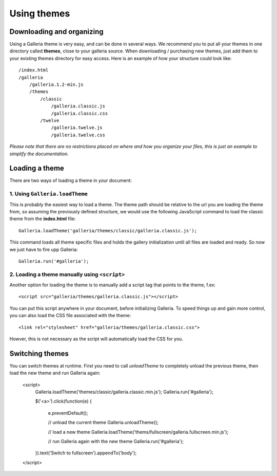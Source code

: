 .. highlight:: javascript

************
Using themes
************

Downloading and organizing
==========================

Using a Galleria theme is very easy, and can be done in several ways. We recommend you to put all your themes in one directory called **themes**, close to your galleria source. When downloading / purchasing new themes, just add them to your existing themes directory for easy access. Here is an example of how your structure could look like::

    /index.html
    /galleria
        /galleria.1.2-min.js
        /themes
            /classic
                /galleria.classic.js
                /galleria.classic.css
            /twelve
                /galleria.twelve.js
                /galleria.twelve.css

*Please note that there are no restrictions placed on where and how you organize your files, this is just an example to simplify the documentation.*


Loading a theme
===============

There are two ways of loading a theme in your document:

1. Using ``Galleria.loadTheme``
-------------------------------

This is probably the easiest way to load a theme. The theme path should be relative to the url you are loading the theme from, so assuming the previously defined structure, we would use the following JavaScript command to load the classic theme from the **index.html** file::

    Galleria.loadTheme('galleria/themes/classic/galleria.classic.js');

This command loads all theme specific files and holds the gallery initialization until all files are loaded and ready. So now we just have to fire upp Galleria::

    Galleria.run('#galleria');


2. Loading a theme manually using ``<script>``
----------------------------------------------

.. highlight:: html

Another option for loading the theme is to manually add a script tag that points to the theme, f.ex::

    <script src="galleria/themes/galleria.classic.js"></script>

You can put this script anywhere in your document, before initializing Galleria. To speed things up and gain more control, you can also load the CSS file associated with the theme::

    <link rel="stylesheet" href="galleria/themes/galleria.classic.css">

Howver, this is not necessary as the script will automatically load the CSS for you.


Switching themes
================

You can switch themes at runtime. First you need to call `unloadTheme` to completely unload the previous theme,
then load the new theme and run Galleria again:

    <script>
        Galleria.loadTheme('themes/classic/galleria.classic.min.js');
        Galleria.run('#galleria');

        $('<a>').click(function(e) {

            e.preventDefault();

            // unload the current theme
            Galleria.unloadTheme();

            // load a new theme
            Galleria.loadTheme('thems/fullscreen/galleria.fullscreen.min.js');

            // run Galleria again with the new theme
            Galleria.run('#galleria');

        }).text('Switch to fullscreen').appendTo('body');
    </script>
